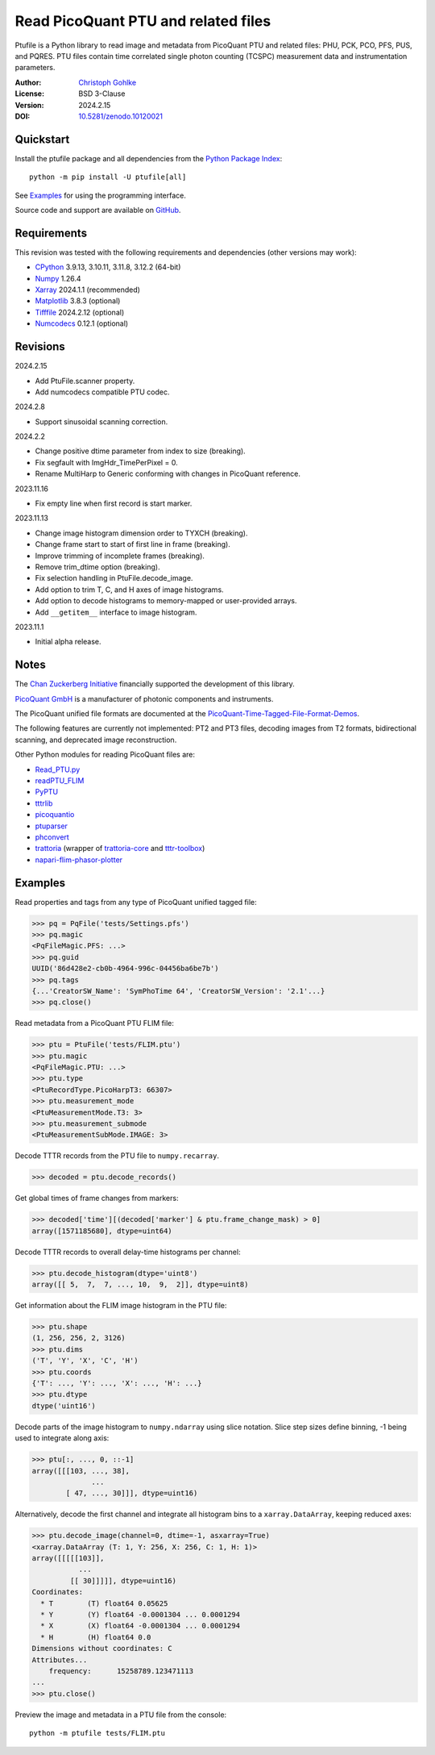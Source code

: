 Read PicoQuant PTU and related files
====================================

Ptufile is a Python library to read image and metadata from PicoQuant PTU
and related files: PHU, PCK, PCO, PFS, PUS, and PQRES.
PTU files contain time correlated single photon counting (TCSPC)
measurement data and instrumentation parameters.

:Author: `Christoph Gohlke <https://www.cgohlke.com>`_
:License: BSD 3-Clause
:Version: 2024.2.15
:DOI: `10.5281/zenodo.10120021 <https://doi.org/10.5281/zenodo.10120021>`_

Quickstart
----------

Install the ptufile package and all dependencies from the
`Python Package Index <https://pypi.org/project/ptufile/>`_::

    python -m pip install -U ptufile[all]

See `Examples`_ for using the programming interface.

Source code and support are available on
`GitHub <https://github.com/cgohlke/ptufile>`_.

Requirements
------------

This revision was tested with the following requirements and dependencies
(other versions may work):

- `CPython <https://www.python.org>`_ 3.9.13, 3.10.11, 3.11.8, 3.12.2 (64-bit)
- `Numpy <https://pypi.org/project/numpy>`_ 1.26.4
- `Xarray <https://pypi.org/project/xarray>`_ 2024.1.1 (recommended)
- `Matplotlib <https://pypi.org/project/matplotlib/>`_ 3.8.3 (optional)
- `Tifffile <https://pypi.org/project/tifffile/>`_ 2024.2.12 (optional)
- `Numcodecs <https://pypi.org/project/numcodecs/>`_ 0.12.1 (optional)

Revisions
---------

2024.2.15

- Add PtuFile.scanner property.
- Add numcodecs compatible PTU codec.

2024.2.8

- Support sinusoidal scanning correction.

2024.2.2

- Change positive dtime parameter from index to size (breaking).
- Fix segfault with ImgHdr_TimePerPixel = 0.
- Rename MultiHarp to Generic conforming with changes in PicoQuant reference.

2023.11.16

- Fix empty line when first record is start marker.

2023.11.13

- Change image histogram dimension order to TYXCH (breaking).
- Change frame start to start of first line in frame (breaking).
- Improve trimming of incomplete frames (breaking).
- Remove trim_dtime option (breaking).
- Fix selection handling in PtuFile.decode_image.
- Add option to trim T, C, and H axes of image histograms.
- Add option to decode histograms to memory-mapped or user-provided arrays.
- Add ``__getitem__`` interface to image histogram.

2023.11.1

- Initial alpha release.

Notes
-----

The `Chan Zuckerberg Initiative
<https://chanzuckerberg.com/eoss/proposals/phasorpy-a-python-library-for-phasor-analysis-of-flim-and-spectral-imaging>`_
financially supported the development of this library.

`PicoQuant GmbH <https://www.picoquant.com/>`_ is a manufacturer of photonic
components and instruments.

The PicoQuant unified file formats are documented at the
`PicoQuant-Time-Tagged-File-Format-Demos
<https://github.com/PicoQuant/PicoQuant-Time-Tagged-File-Format-Demos/tree/master/doc>`_.

The following features are currently not implemented: PT2 and PT3 files,
decoding images from T2 formats, bidirectional scanning, and deprecated
image reconstruction.

Other Python modules for reading PicoQuant files are:

- `Read_PTU.py
  <https://github.com/PicoQuant/PicoQuant-Time-Tagged-File-Format-Demos/blob/master/PTU/Python/Read_PTU.py>`_
- `readPTU_FLIM <https://github.com/SumeetRohilla/readPTU_FLIM>`_
- `PyPTU <https://gitlab.inria.fr/jrye/pyptu>`_
- `tttrlib <https://github.com/Fluorescence-Tools/tttrlib>`_
- `picoquantio <https://github.com/tsbischof/picoquantio>`_
- `ptuparser <https://pypi.org/project/trattoria/>`_
- `phconvert <https://github.com/Photon-HDF5/phconvert/>`_
- `trattoria <https://pypi.org/project/ptuparser/>`_
  (wrapper of `trattoria-core <https://pypi.org/project/trattoria-core/>`_ and
  `tttr-toolbox <https://github.com/GCBallesteros/tttr-toolbox/tree/master/tttr-toolbox>`_)
- `napari-flim-phasor-plotter
  <https://github.com/zoccoler/napari-flim-phasor-plotter/blob/main/src/napari_flim_phasor_plotter/_io/readPTU_FLIM.py>`_

Examples
--------

Read properties and tags from any type of PicoQuant unified tagged file:

>>> pq = PqFile('tests/Settings.pfs')
>>> pq.magic
<PqFileMagic.PFS: ...>
>>> pq.guid
UUID('86d428e2-cb0b-4964-996c-04456ba6be7b')
>>> pq.tags
{...'CreatorSW_Name': 'SymPhoTime 64', 'CreatorSW_Version': '2.1'...}
>>> pq.close()

Read metadata from a PicoQuant PTU FLIM file:

>>> ptu = PtuFile('tests/FLIM.ptu')
>>> ptu.magic
<PqFileMagic.PTU: ...>
>>> ptu.type
<PtuRecordType.PicoHarpT3: 66307>
>>> ptu.measurement_mode
<PtuMeasurementMode.T3: 3>
>>> ptu.measurement_submode
<PtuMeasurementSubMode.IMAGE: 3>

Decode TTTR records from the PTU file to ``numpy.recarray``.

>>> decoded = ptu.decode_records()

Get global times of frame changes from markers:

>>> decoded['time'][(decoded['marker'] & ptu.frame_change_mask) > 0]
array([1571185680], dtype=uint64)

Decode TTTR records to overall delay-time histograms per channel:

>>> ptu.decode_histogram(dtype='uint8')
array([[ 5,  7,  7, ..., 10,  9,  2]], dtype=uint8)

Get information about the FLIM image histogram in the PTU file:

>>> ptu.shape
(1, 256, 256, 2, 3126)
>>> ptu.dims
('T', 'Y', 'X', 'C', 'H')
>>> ptu.coords
{'T': ..., 'Y': ..., 'X': ..., 'H': ...}
>>> ptu.dtype
dtype('uint16')

Decode parts of the image histogram to ``numpy.ndarray`` using slice notation.
Slice step sizes define binning, -1 being used to integrate along axis:

>>> ptu[:, ..., 0, ::-1]
array([[[103, ..., 38],
              ...
        [ 47, ..., 30]]], dtype=uint16)

Alternatively, decode the first channel and integrate all histogram bins
to a ``xarray.DataArray``, keeping reduced axes:

>>> ptu.decode_image(channel=0, dtime=-1, asxarray=True)
<xarray.DataArray (T: 1, Y: 256, X: 256, C: 1, H: 1)>
array([[[[[103]],
           ...
         [[ 30]]]]], dtype=uint16)
Coordinates:
  * T        (T) float64 0.05625
  * Y        (Y) float64 -0.0001304 ... 0.0001294
  * X        (X) float64 -0.0001304 ... 0.0001294
  * H        (H) float64 0.0
Dimensions without coordinates: C
Attributes...
    frequency:      15258789.123471113
...
>>> ptu.close()

Preview the image and metadata in a PTU file from the console::

    python -m ptufile tests/FLIM.ptu

